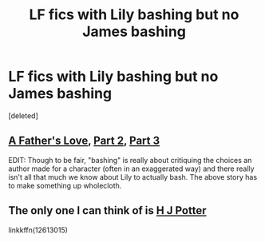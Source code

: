 #+TITLE: LF fics with Lily bashing but no James bashing

* LF fics with Lily bashing but no James bashing
:PROPERTIES:
:Score: 2
:DateUnix: 1544014233.0
:DateShort: 2018-Dec-05
:FlairText: Request
:END:
[deleted]


** [[https://www.fanfiction.net/s/4019373/7/Common-Sense][A Father's Love]], [[https://www.fanfiction.net/s/4019373/9/Common-Sense][Part 2]], [[https://www.fanfiction.net/s/4019373/10/Common-Sense][Part 3]]

EDIT: Though to be fair, "bashing" is really about critiquing the choices an author made for a character (often in an exaggerated way) and there really isn't all that much we know about Lily to actually bash. The above story has to make something up wholecloth.
:PROPERTIES:
:Author: munin295
:Score: 3
:DateUnix: 1544014650.0
:DateShort: 2018-Dec-05
:END:


** The only one I can think of is [[https://www.fanfiction.net/s/12613015/1/H-J-Potter][H J Potter]]

linkkffn(12613015)
:PROPERTIES:
:Score: 1
:DateUnix: 1544022460.0
:DateShort: 2018-Dec-05
:END:
